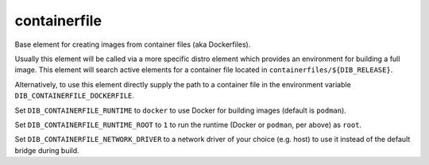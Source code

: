 =============
containerfile
=============

Base element for creating images from container files (aka
Dockerfiles).

Usually this element will be called via a more specific distro element
which provides an environment for building a full image.  This element
will search active elements for a container file located in
``containerfiles/${DIB_RELEASE}``.

Alternatively, to use this element directly supply the path to a
container file in the environment variable
``DIB_CONTAINERFILE_DOCKERFILE``.

Set ``DIB_CONTAINERFILE_RUNTIME`` to ``docker`` to use Docker for building
images (default is ``podman``).

Set ``DIB_CONTAINERFILE_RUNTIME_ROOT`` to ``1`` to run the runtime
(Docker or ``podman``, per above) as ``root``.

Set ``DIB_CONTAINERFILE_NETWORK_DRIVER`` to a network driver of your choice
(e.g. host) to use it instead of the default bridge during build.
